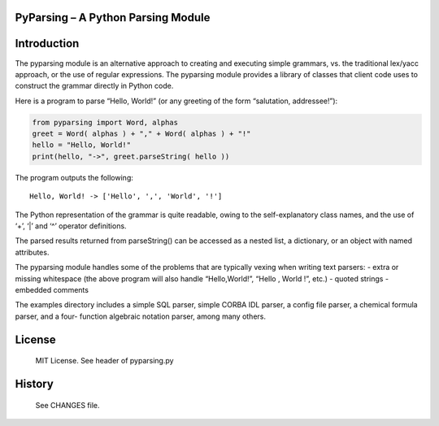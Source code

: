 PyParsing – A Python Parsing Module
===================================

|Build Status|

Introduction
============

The pyparsing module is an alternative approach to creating and
executing simple grammars, vs. the traditional lex/yacc approach, or the
use of regular expressions. The pyparsing module provides a library of
classes that client code uses to construct the grammar directly in
Python code.

Here is a program to parse “Hello, World!” (or any greeting of the form
“salutation, addressee!”):

.. code:: python

    from pyparsing import Word, alphas
    greet = Word( alphas ) + "," + Word( alphas ) + "!"
    hello = "Hello, World!"
    print(hello, "->", greet.parseString( hello ))

The program outputs the following::

    Hello, World! -> ['Hello', ',', 'World', '!']

The Python representation of the grammar is quite readable, owing to the
self-explanatory class names, and the use of ‘+’, ‘\|’ and ‘^’ operator
definitions.

The parsed results returned from parseString() can be accessed as a
nested list, a dictionary, or an object with named attributes.

The pyparsing module handles some of the problems that are typically
vexing when writing text parsers: - extra or missing whitespace (the
above program will also handle “Hello,World!”, “Hello , World !”, etc.)
- quoted strings - embedded comments

The examples directory includes a simple SQL parser, simple CORBA IDL
parser, a config file parser, a chemical formula parser, and a four-
function algebraic notation parser, among many others.

License
=======

    MIT License. See header of pyparsing.py

History
=======

    See CHANGES file.

.. |Build Status| image:: https://travis-ci.org/pyparsing/pyparsing.svg?branch=master
   :target: https://travis-ci.org/pyparsing/pyparsing
